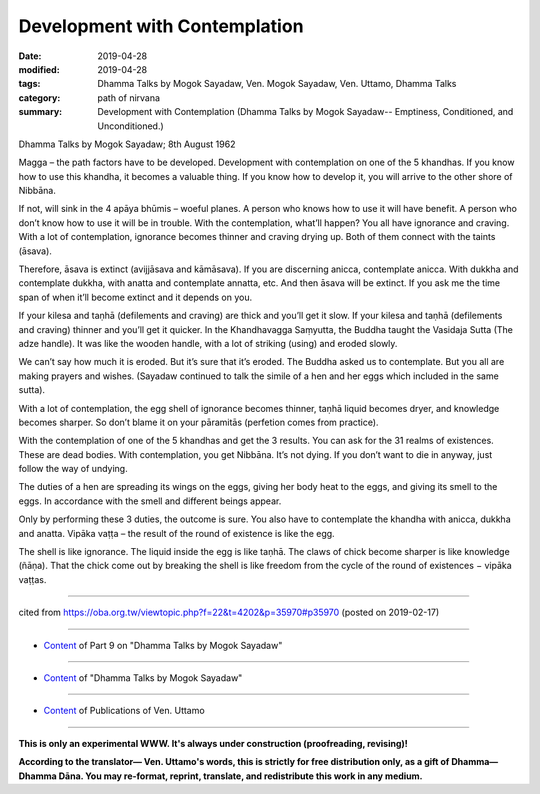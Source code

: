 ==========================================
Development with Contemplation
==========================================

:date: 2019-04-28
:modified: 2019-04-28
:tags: Dhamma Talks by Mogok Sayadaw, Ven. Mogok Sayadaw, Ven. Uttamo, Dhamma Talks
:category: path of nirvana
:summary: Development with Contemplation (Dhamma Talks by Mogok Sayadaw-- Emptiness, Conditioned, and Unconditioned.)

Dhamma Talks by Mogok Sayadaw; 8th August 1962

Magga – the path factors have to be developed. Development with contemplation on one of the 5 khandhas. If you know how to use this khandha, it becomes a valuable thing. If you know how to develop it, you will arrive to the other shore of Nibbāna. 

If not, will sink in the 4 apāya bhūmis – woeful planes. A person who knows how to use it will have benefit. A person who don’t know how to use it will be in trouble. With the contemplation, what’ll happen? You all have ignorance and craving. With a lot of contemplation, ignorance becomes thinner and craving drying up. Both of them connect with the taints (āsava). 

Therefore, āsava is extinct (avijjāsava and kāmāsava). If you are discerning anicca, contemplate anicca. With dukkha and contemplate dukkha, with anatta and contemplate annatta, etc. And then āsava will be extinct. If you ask me the time span of when it’ll become extinct and it depends on you. 

If your kilesa and taṇhā (defilements and craving) are thick and you’ll get it slow. If your kilesa and taṇhā (defilements and craving) thinner and you’ll get it quicker. In the Khandhavagga Saṃyutta, the Buddha taught the Vasidaja Sutta (The adze handle). It was like the wooden handle, with a lot of striking (using) and eroded slowly. 

We can’t say how much it is eroded. But it’s sure that it’s eroded. The Buddha asked us to contemplate. But you all are making prayers and wishes. (Sayadaw continued to talk the simile of a hen and her eggs which included in the same sutta). 

With a lot of contemplation, the egg shell of ignorance becomes thinner, taṇhā liquid becomes dryer, and knowledge becomes sharper. So don’t blame it on your pāramitās (perfetion comes from practice). 

With the contemplation of one of the 5 khandhas and get the 3 results. You can ask for the 31 realms of existences. These are dead bodies. With contemplation, you get Nibbāna. It’s not dying. If you don’t want to die in anyway, just follow the way of undying.

The duties of a hen are spreading its wings on the eggs, giving her body heat to the eggs, and giving its smell to the eggs. In accordance with the smell and different beings appear. 

Only by performing these 3 duties, the outcome is sure. You also have to contemplate the khandha with anicca, dukkha and anatta. Vipāka vaṭṭa – the result of the round of existence is like the egg. 

The shell is like ignorance. The liquid inside the egg is like taṇhā. The claws of chick become sharper is like knowledge (ñāṇa). That the chick come out by breaking the shell is like freedom from the cycle of the round of existences − vipāka vaṭṭas.

------

cited from https://oba.org.tw/viewtopic.php?f=22&t=4202&p=35970#p35970 (posted on 2019-02-17)

------

- `Content <{filename}pt09-content-of-part09%zh.rst>`__ of Part 9 on "Dhamma Talks by Mogok Sayadaw"

------

- `Content <{filename}content-of-dhamma-talks-by-mogok-sayadaw%zh.rst>`__ of "Dhamma Talks by Mogok Sayadaw"

------

- `Content <{filename}../publication-of-ven-uttamo%zh.rst>`__ of Publications of Ven. Uttamo

------

**This is only an experimental WWW. It's always under construction (proofreading, revising)!**

**According to the translator— Ven. Uttamo's words, this is strictly for free distribution only, as a gift of Dhamma—Dhamma Dāna. You may re-format, reprint, translate, and redistribute this work in any medium.**

..
  2019-04-26  create rst; post on 04-28